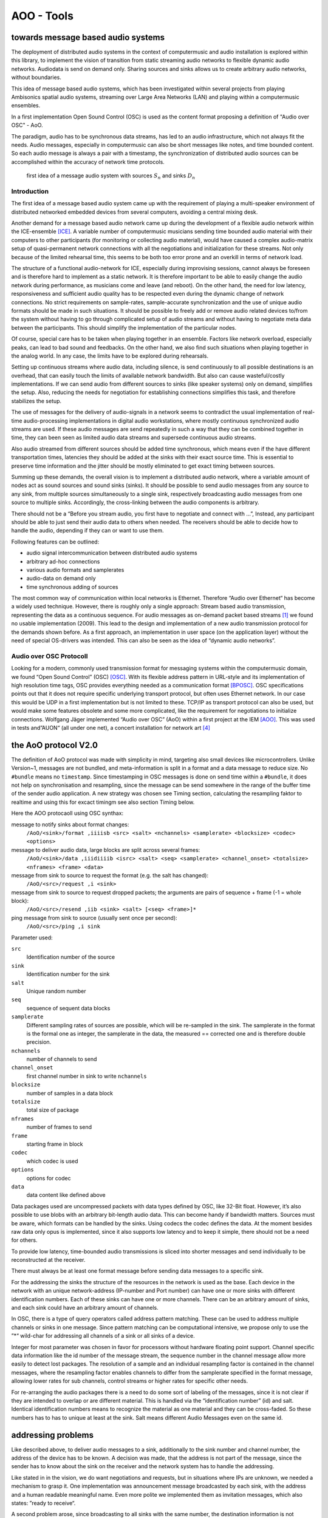 =========================================
AOO - Tools 
=========================================
towards message based audio systems
-----------------------------------

The deployment of distributed audio systems in the context of computermusic and audio installation is explored within this library, to implement the vision of transition from static streaming audio networks to flexible dynamic audio networks. Audiodata is send on demand only. Sharing sources and sinks allows us to create arbitrary audio networks, without boundaries.

This idea of message based audio systems, which has been investigated within several projects from  playing Ambisonics spatial audio systems, streaming over Large Area Networks (LAN) and playing within a computermusic ensembles.

In a first implementation Open Sound Control (OSC) is used as the content format proposing a definition of "Audio over OSC" - AoO.

The paradigm, audio has to be synchronous data streams, has led to an audio infrastructure, which not always fit the needs. Audio messages, especially in computermusic can also be short messages like notes, and time bounded content. So each audio message is always a pair with a timestamp, the synchronization of distributed audio sources can be accomplished within the accuracy of network time protocols.

.. figure:: ./figures/aoo_vision.pdf
   :alt: first idea of a message audio system with sources ``S_n`` and sinks :math: ``D_n``
   :width: 80%

   first idea of a message audio system with sources :math:`S_n` and sinks :math:`D_n`


Introduction
============

The first idea of a message based audio system came up with the requirement of playing a multi-speaker environment of distributed networked embedded devices from several computers, avoiding a central mixing desk.

Another demand for a message based audio network came up during the development of a flexible audio network within the ICE-ensemble [ICE]_. A variable number of computermusic musicians sending time bounded audio material with their computers to other participants (for monitoring or collecting audio material), would have caused a complex audio-matrix setup of quasi-permanent network connections with all the negotiations and initialization for these streams. Not only because of the limited rehearsal time, this seems to be both too error prone and an overkill in terms of network load.

The structure of a functional audio-network for ICE, especially during improvising sessions, cannot always be foreseen and is therefore hard to implement as a static network. It is therefore important to be able to easily change the audio network during performance, as musicians come and leave (and reboot). On the other hand, the need for low latency, responsiveness and sufficient audio quality has to be respected even during the dynamic change of network connections. No strict requirements on sample-rates, sample-accurate synchronization and the use of unique audio formats should be made in such situations. It should be possible to freely add or remove audio related devices to/from the system without having to go through complicated setup of audio streams and without having to negotiate meta data between the participants. This should simplify the implementation of the particular nodes.

Of course, special care has to be taken when playing together in an ensemble. Factors like network overload, especially peaks, can lead to bad sound and feedbacks. On the other hand, we also find such situations when playing together in the analog world. In any case, the limits have to be explored during rehearsals.

Setting up continuous streams where audio data, including silence, is send continuously to all possible destinations is an overhead, that can easily touch the limits of available network bandwidth. But also can cause wasteful/costly implementations. If we can send audio from different sources to sinks (like speaker systems) only on demand, simplifies the setup. Also, reducing the needs for negotiation for establishing connections simplifies this task, and therefore stabilizes the setup.

The use of messages for the delivery of audio-signals in a network seems to contradict the usual implementation of real-time audio-processing implementations in digital audio workstations, where mostly continuous synchronized audio streams are used. If these audio messages are send repeatedly in such a way that they can be combined together in time, they can been seen as limited audio data streams and supersede continuous audio streams.

Also audio streamed from different sources should be added time synchronous, which means even if the have different transportation times, latencies they should be added at the sinks with their exact source time. This is essential to preserve time information and the jitter should be mostly eliminated to get exact timing between sources.

Summing up these demands, the overall vision is to implement a distributed audio network, where a variable amount of nodes act as sound sources and sound sinks (sinks). It should be possible to send audio messages from any source to any sink, from multiple sources simultaneously to a single sink, respectively broadcasting audio messages from one source to multiple sinks. Accordingly, the cross-linking between the audio components is arbitrary.

There should not be a “Before you stream audio, you first have to negotiate and connect with ...”, Instead, any participant should be able to just send their audio data to others when needed. The receivers should be able to decide how to handle the audio, depending if they can or want to use them.

Following features can be outlined:

- audio signal intercommunication between distributed audio systems

- arbitrary ad-hoc connections

- various audio formats and samplerates

- audio-data on demand only

- time synchronous adding of sources

The most common way of communication within local networks is Ethernet. Therefore “Audio over Ethernet“ has become a widely used technique. However, there is roughly only a single approach: Stream based audio transmission, representing the data as a continuous sequence. For audio messages as on-demand packet based streams [#2]_ we found no usable implementation (2009). This lead to the design and implementation of a new audio transmission protocol for the demands shown before. As a first approach, an implementation in user space (on the application layer) without the need of special OS-drivers was intended. This can also be seen as the idea of “dynamic audio networks”.

Audio over OSC Protocoll
========================

Looking for a modern, commonly used transmission format for messaging systems within the computermusic domain, we found “Open Sound Control” (OSC) [OSC]_. With its flexible address pattern in URL-style and its implementation of high resolution time tags, OSC provides everything needed as a communication format [BPOSC]_. OSC specifications points out that it does not require specific underlying transport protocol, but often uses Ethernet network. In our case this would be UDP in a first implementation but is not limited to these. TCP/IP as transport protocol can also be used, but would make some features obsolete and some more complicated, like the requirement for negotiations to initialize connections. Wolfgang Jäger implemented “Audio over OSC” (AoO) within a first project at the IEM [AOO]_. This was used in tests and”AUON“ (all under one net), a concert installation for network art [#3]_

the AoO protocol V2.0
---------------------

The definition of AoO protocol was made with simplicity in mind, targeting also small devices like microcontrollers.
Unlike Version~1, messages are not bundled, and meta-information is split in a format and a data message to reduce size. No ``#bundle`` means no ``timestamp``. Since timestamping in OSC messages is done on send time within a ``#bundle``, it does not help on synchronisation and resampling, since the message can be send somewhere in the range of the buffer time of the sender audio application. A new strategy was chosen see Timing section, calculating the resampling faktor to realtime and using this for excact timingm see also section Timing below.

Here the AOO protocaoll using OSC synthax:

message to notify sinks about format changes:
 ``/AoO/<sink>/format ,iiiisb <src> <salt> <nchannels> <samplerate> <blocksize> <codec> <options>``

message to deliver audio data, large blocks are split across several frames:
 ``/AoO/<sink>/data ,iiidiiiib <isrc> <salt> <seq> <samplerate> <channel_onset> <totalsize> <nframes> <frame> <data>``

message from sink to source to request the format (e.g. the salt has changed):
 ``/AoO/<src>/request ,i <sink>``

message from sink to source to request dropped packets; the arguments are pairs of sequence + frame (-1 = whole block):
 ``/AoO/<src>/resend ,iib <sink> <salt> [<seq> <frame>]*``

ping message from sink to source (usually sent once per second):
 ``/AoO/<src>/ping ,i sink``

Parameter used:
 
``src``
   Identification number of the source

``sink``
   Identification number for the sink

``salt`` 
   Unique random number
    
``seq`` 
   sequence of sequent data blocks

``samplerate`` 
   Different sampling rates of sources are possible, which will be re-sampled in the sink. The samplerate in the format is the formal one as integer, the samplerate in the data, the measured == corrected one and is therefore double precision.
   
``nchannels``
    number of channels to send

``channel_onset`` 
    first channel number in sink to write ``nchannels``

``blocksize``
    number of samples in a data block

``totalsize`` 
    total size of package
    
``nframes`` 
    number of frames to send

``frame`` 
    starting frame in block

``codec``
    which codec is used
    
``options``
    options for codec
    
``data``
    data content like defined above


Data packages used are uncompressed packets with data types defined by OSC, like 32-Bit float. However, it’s also possible to use blobs with an arbitrary bit-length audio data. This can become handy if bandwidth matters. Sources must be aware, which formats can be handled by the sinks. Using codecs the codec defines the data. At the  moment besides raw data only opus is implemented, since it also supports low latency and to keep it simple, there should not be a need for others.

To provide low latency, time-bounded audio transmissions is sliced into shorter messages and send individually to be reconstructed at the receiver.

There must always be at least one format message before sending data messages to a specific sink.

For the addressing the sinks the structure of the resources in the network is used as the base. Each device in the network with an unique network-address (IP-number and Port number) can have one or more sinks with different identification numbers. Each of these sinks can have one or more channels. There can be an arbitrary amount of sinks, and each sink could have an arbitrary amount of channels.

.. Like described in ”Best Practices for Open Sound Control“ [BPOSC]_, REST (Representational State Transfer) style is used. With its stateless representation each message is a singleton containing all information needed .. not longer true

In OSC, there is a type of query operators called address pattern matching. These can be used to address multiple channels or sinks in one message. Since pattern matching can be computational intensive, we propose only to use the ”*“ wild-char for addressing all channels of a sink or all sinks of a device.

Integer for most parameter was chosen in favor for processors without hardware floating point support. Channel specific data information like the id number of the message stream, the sequence number in the channel message allow more easily to detect lost packages. The resolution of a sample and an individual resampling factor is contained in the channel messages, where the resampling factor enables channels to differ from the samplerate specified in the format message, allowing lower rates for sub channels, control streams or higher rates for specific other needs.

For re-arranging the audio packages there is a need to do some sort of labeling of the messages, since it is not clear if they are intended to overlap or are different material. This is handled via the “identification number” (id) and salt. Identical identification numbers means to recognize the material as one material and they can be cross-faded. So these numbers has to has to unique at least at the sink. Salt means different Audio Messages even on the same id.

.. The first audio packet has to be faded in and the last faded out. A sequence of audio messages must be concatenated. At least one message has to be buffered to know if a next one arrives. If messages are in overlapping mode, they always have to be cross-faded.


addressing problems
-------------------

Like described above, to deliver audio messages to a sink, additionally to the sink number and channel number, the address of the device has to be known. A decision was made, that the address is not part of the message, since the sender has to know about the sink on the receiver and the network system has to handle the addressing. 

Like stated in in the vision, we do want negotiations and requests, but in situations where IPs are unknown, we needed a mechanism to grasp it. One implementation was announcement message broadcasted by each sink, with the address and a human readable meaningful name. Even more polite we implemented them as invitation messages, which also states: ”ready to receive“.

A second problem arose, since broadcasting to all sinks with the same number, the destination information is not contained in the audio message, we cannot use broadcast to reduce network load and address specific destinations. For this the sink has to know about the sources it will accept. Anyway this worked fine, but made some additional efforts in communication before.

One other problem is if drains or sinks are behind a firewall. So if A is behind the firewall, B cannot send data to A directly. So a receiver can use the back-channel of the receiver, which normally is provided using TCP/IP protocol but not UDP. But since a normal "NATing" firewall stores session data, there is a chance that it can work when the sink uses the known sources. This has to be explored further.

mixing modes
------------

In the first implementation we used two different modes: Mode 1
provides the possibility of summation of the received audio signals and
Mode 2 should perform an arithmetic averaging of parallel signals. The
reason for this is that summing audio signals with maximum amplitudes
each causes distortion. Using Mode 2 this cannot happen.

In the Version-2 of AoO only Mode 1 is implemented, since samples are added within a floating point domain and the audio application can take care to reduce the volume as needed.

.. _subsec:timing:

timing and sample-rates
-----------------------

Timing is critical in audio-systems, not only for synchronizing audio, but also to prevent jitter noise. Timestamps of the packets are represented by a 64 bit fixed point number, as specified by OSC, to a precision of about 230 picoseconds. This conforms to the representation used by the Network Time Protocol NTP [RFC5905]_.

Also another timeprotocoll can be used like the Precision Time Protocol PTP, since this is handled by the system, we only access exact timer information.

Using fixed buffering mode, the buffer size has to be chosen large enough to prevent dropouts. In the automatic buffer control mode, the sink should use the shortest possible size for buffering. If packets arrive too late, buffering should be dynamically extended and then slowly reduced. This has to be handled by the audio application. Number of dropouts, ping times and a method for resend is provided to be used for this purpose.

Since audio packets can arrive with different sample-rates, re-sampling is executed before the audio data is added to the internal sound stream synchronized with the local audio environment. This provides the opportunity to synchronize audio content respecting the timing differences and time drifts between sources and sinks. This strategy of resampling is shown in a figure `re-sampling`:

.. _fig-aoo_resampling:
.. figure:: ./figures/aoo_resampling.pdf
   :alt: re-sampling rate :math:`R_n` between source :math:`S` and sink :math:`D` is not constant
   :width: 80.0%

   re-sampling rate :math:`R_n` between source :math:`S` and sink :math:`D` is not constant



Looking at synchronization in digital audio system, mostly a common master-clock is used for all devices. Since each device has its own audio environment, which may not support external synchronization sources, the time :math:`T_Sn` of the local audio environment is used to calculate the corrected samplerate for outgoing audio messages.

Using the incoming corrected samplerate from the remote source, we can compare
them with the local time :math:`t_Dn` and correct the re-sampling factor
:math:`R_n` dynamically for each message. The change of the correction
should be small if averaged over a longer time, but can be bad for first
audio messages received. Therefore a DLL filter is used, like described in the paper "Using a DLL to filter time" by Fons Adriaensen [FA05]_ . 

Since the local time source of a device can differ from the timing of the audio environment, each device needs a correction factor between this time source and the audio hardware time including the time master device. This factor has to be communicated between the devices, so the re-sampling correction factor can be calculated before the first audio message is sent, guaranteeing a quasi sample-synchronous network-wide system starting with the first message send.

.. .. centered::
.. _fig-aoo_overlapped:

.. figure:: ./figures/aoo_overlapping.pdf
   :alt: audio messages are arranged as single, combined or overlapped
   :width: 80%

   audio messages are arranged as single, combined or overlapped using different salts.


Networking
==========

(fragments  fro IOhannes)

setup is like::

    client A
        will use listening port 10001
        private IP: 192.168.1.100
        public IP: 192.0.2.0.72
    client B
        will use listening port 10002
        private IP: 192.168.7.22
        public IP: 198.51.100.190

both clients need to know the public IP (and listening port) of the peer beforehand. 

initiate session::

    clientA: initiate connection [connect 198.51.100.190 10002 10001( -> [netsend -u]
    clientA: send some data
        the data won't arrive on clientB yet
        but the NATting routerA sets up the forwarding rules
    clientB: initiate connection [connect 192.0.2.0.72 10001 10002( -> [netsend -u]
    clientB: send some data
        data should arrive at clientA (2nd outlet of [netsend])
    clientA: send more data
        data should arrive at clientB (2nd outlet of [netsend])


A hole-punching server setup::

    serverX
        reachable via a public IP:port
    clientA, clientB
        live in (separate) private (NATted) networks
        don't know the public IPs

network connection flow::

    1 clientA sends <channel-token> <clientA-name> <portA> to serverX
        : some string known to all peers (e.g. "covid19")
        - <clientA-name>: some string identifying clientA
        - <portA>: the port where clientA listens for incoming payload data
    2 serverX notes the public IP of clientA and remembers it along with the data-tuple.
    3 clientB sends <channel-token> <clientB-name> <portB> to serverX
    4 serverX notes the public IP of clientB and remembers it along with the data-tuple
    5 serverX sends the public IP:port of clientB to clientA
    6 serverX sends the public IP:port of clientA to clientB
        in practice serverX might just "broadcast" the entire stored information (public IP, port, name) of all clients with the same channel-token to all clients with that same channel-token; clients will filter out their own public IP based on the client-name
    7 clientA opens a UDP-connection to the public IP:port of clientB
    8 clientB opens a UDP-connection to the public IP:port of clientA
    9 tada


About Document
--------------
:authors: Winfried Ritsch, Christof Ressi
:date: march 2014 - february 2020
:version: 2.0-a1

.. [ICE] IEM (Institute of Electronic Music and Acoustics) Computermusic Ensemble

.. [OSC] "Matt Wright", http://opensoundcontrol.org/spec-1\_0 , [Online; accessed 1-Feb-2014], "The open sound control 1.0 specification.", 2002

.. [BPOSC] Andrew Schmeder and Adrian Freed and David Wessel, "Best Practices for Open Sound Control", "Linux Audio Conference", 01/05/2010, Utrecht, NL

.. [AOO] Wolgang Jaeger and Winfried Ritsch, "AOO", https://iem.kug.ac.at/en/projects/workspace/2009/audio-over-internet-using-osc.html , [Online; accessed 12-Dez-2011], Graz, 2009

.. [RFC5905] "D. Mills and J. Martin and J. Burbank and W. Kasch", 
        "RFC 5905 (Proposed Standard)", 
        "Network Time Protocol Version 4: Protocol and Algorithms Specification" , published by "Internet Engineering Task Force" IETF, "Request for Comments", number 5905,
	http://www.ietf.org/rfc/rfc5905.txt ,
	june 2010

.. [FA05] Fons Adriaensen, "Using a DLL to filter time", 2005,
        https://kokkinizita.linuxaudio.org/papers/usingdll.pdf

.. [#2] not to be mistaken with ”streaming on demand” or UDP packets
   
.. [#3] performed 17.1.2010 in Medienkunstlabor Kunsthaus Graz see
 http://medienkunstlabor.at/projects/blender/ArtsBirthday17012010/index.html
